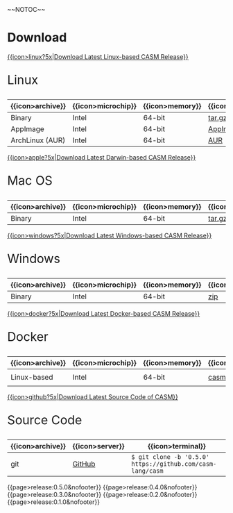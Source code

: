 #+options: toc:nil
#+html: ~~NOTOC~~

* Download

#+html: <grid>
#+html: <col lg="6" md="12">

[[https://github.com/casm-lang/casm/releases/latest][{{icon>linux?5x|Download Latest Linux-based CASM Release}}]]
#+html: <html><span style="font-size: 200%; margin-left: 15px;">
Linux
#+html: </span></html>

|------------------+--------------------+-----------------+-------------------+--------------------+-------------------|
| {{icon>archive}} | {{icon>microchip}} | {{icon>memory}} | {{icon>download}} | {{icon>signature}} | {{icon>terminal}} |
|------------------+--------------------+-----------------+-------------------+--------------------+-------------------|
| Binary           | Intel              | 64-bit          | [[https://github.com/casm-lang/casm/releases/download/0.5.0/casm-linux-x86_64.tar.gz][tar.gz]]            | [[https://github.com/casm-lang/casm/releases/download/0.5.0/casm-linux-x86_64.tar.gz.sha2][sha2]]               | -                 |
| AppImage         | Intel              | 64-bit          | [[https://github.com/casm-lang/casm/releases/download/0.5.0/casm-linux-x86_64.AppImage][AppImage]]          | [[https://github.com/casm-lang/casm/releases/download/0.5.0/casm-linux-x86_64.AppImage.sha2][sha2]]               | -                 |
| ArchLinux (AUR)  | Intel              | 64-bit          | [[https://aur.archlinux.org/packages/casm][AUR]]               | [[https://github.com/casm-lang/casm/releases/download/0.5.0/casm-linux-x86_64.tar.gz.sha2][sha2]]               | =$ yay -S casm=   |

#+html: </col>

#+html: <col lg="6" md="12">

[[https://github.com/casm-lang/casm/releases/latest][{{icon>apple?5x|Download Latest Darwin-based CASM Release}}]]
#+html: <html><span style="font-size: 200%; margin-left: 15px;">
Mac OS
#+html: </span></html>

|------------------+--------------------+-----------------+-------------------+--------------------+-------------------|
| {{icon>archive}} | {{icon>microchip}} | {{icon>memory}} | {{icon>download}} | {{icon>signature}} | {{icon>terminal}} |
|------------------+--------------------+-----------------+-------------------+--------------------+-------------------|
| Binary           | Intel              | 64-bit          | [[https://github.com/casm-lang/casm/releases/download/0.5.0/casm-darwin-x86_64.tar.gz][tar.gz]]            | [[https://github.com/casm-lang/casm/releases/download/0.5.0/casm-darwin-x86_64.tar.gz.sha2][sha2]]               | -                 |

#+html: </col>
#+html: </grid>

#+html: <grid>
#+html: <col lg="6" md="12">

[[https://github.com/casm-lang/casm/releases/latest][{{icon>windows?5x|Download Latest Windows-based CASM Release}}]]
#+html: <html><span style="font-size: 200%; margin-left: 15px;">
Windows
#+html: </span></html>

|------------------+--------------------+-----------------+-------------------+--------------------+-------------------|
| {{icon>archive}} | {{icon>microchip}} | {{icon>memory}} | {{icon>download}} | {{icon>signature}} | {{icon>terminal}} |
|------------------+--------------------+-----------------+-------------------+--------------------+-------------------|
| Binary           | Intel              | 64-bit          | [[https://github.com/casm-lang/casm/releases/download/0.5.0/casm-windows-x86_64.zip][zip]]            | [[https://github.com/casm-lang/casm/releases/download/0.5.0/casm-windows-x86_64.zip.sha2][sha2]]               | -                 |

#+html: </col>

#+html: <col lg="6" md="12">

[[https://github.com/casm-lang/casm/releases/latest][{{icon>docker?5x|Download Latest Docker-based CASM Release}}]]
#+html: <html><span style="font-size: 200%; margin-left: 15px;">
Docker
#+html: </span></html>

|------------------+--------------------+-----------------+-------------------+--------------------------------------|
| {{icon>archive}} | {{icon>microchip}} | {{icon>memory}} | {{icon>download}} | {{icon>terminal}}                    |
|------------------+--------------------+-----------------+-------------------+--------------------------------------|
| Linux-based      | Intel              | 64-bit          | [[https://hub.docker.com/r/casmlang/casm][casmlang/casm]]     | =$ docker pull casmlang/casm:0.5.0=  |

#+html: </col>
#+html: </grid>

#+html: <grid>
#+html: <col lg="6" md="12">

[[https://github.com/casm-lang/casm][{{icon>github?5x|Download Latest Source Code of CASM}}]]
#+html: <html><span style="font-size: 200%; margin-left: 15px;">
Source Code
#+html: </span></html>

|------------------+-----------------+------------------------------------------------------------|
| {{icon>archive}} | {{icon>server}} | {{icon>terminal}}                                          |
|------------------+-----------------+------------------------------------------------------------|
| git              | [[https://github.com/casm-lang/casm][GitHub]]          | =$ git clone -b '0.5.0' https://github.com/casm-lang/casm= |

#+html: </col>
#+html: </grid>


# list all releases 
#+html: {{page>release:0.5.0&nofooter}}
#+html: {{page>release:0.4.0&nofooter}}
#+html: {{page>release:0.3.0&nofooter}}
#+html: {{page>release:0.2.0&nofooter}}
#+html: {{page>release:0.1.0&nofooter}}
